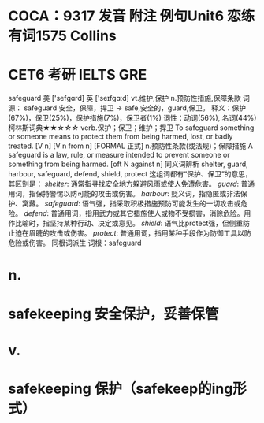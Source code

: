 * COCA：9317 发音 附注 例句Unit6   恋练有词1575   Collins
* CET6 考研 IELTS GRE   
safeguard
美 ['sefɡɑrd] 英 ['seɪfgɑːd]
vt.维护,保护 n.预防性措施,保障条款
词源： safeguard 安全，保障，捍卫 → safe,安全的，guard,保卫。
释义：保护(67%)，保卫(25%)，保护措施(7%)，保卫者(1%)
词性：动词(56%), 名词(44%)
柯林斯词典★★☆☆☆   
verb.保护；保卫；维护；捍卫
To safeguard something or someone means to protect them from being harmed, lost, or badly treated.
  [V n] [V n from n] [FORMAL 正式]
n.预防性条款(或法规)；保障措施
A safeguard is a law, rule, or measure intended to prevent someone or something from being harmed.
  [oft N against n]
同义词辨析
shelter, guard, harbour, safeguard, defend, shield, protect
这组词都有“保护、保卫”的意思，其区别是：
[[shelter]]: 通常指寻找安全地方躲避风雨或使人免遭危害。
[[guard]]: 普通用词，指保持警惕以防可能的攻击或伤害。
[[harbour]]: 贬义词，指隐匿或非法保护、窝藏。
[[safeguard]]: 语气强，指采取积极措施预防可能发生的一切攻击或危险。
[[defend]]: 普通用词，指用武力或其它措施使人或物不受损害，消除危险。用作比喻时，指坚持某种行动、决定或意见。
[[shield]]: 语气比protect强，但侧重防止迫在眉睫的攻击或伤害。
[[protect]]: 普通用词，指用某种手段作为防御工具以防危险或伤害。
同根词派生
词根：safeguard
* n.
* safekeeping 安全保护，妥善保管
* v.
* safekeeping 保护（safekeep的ing形式）